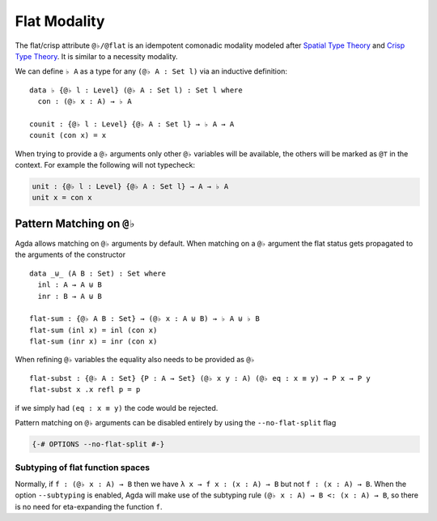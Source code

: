 ..
  ::

  module language.flat where

  open import Agda.Primitive
  open import Agda.Builtin.Equality

  variable
     A : Set
     B : Set
     P : A -> Set

.. _flat:

*************
Flat Modality
*************

The flat/crisp attribute ``@♭/@flat`` is an idempotent comonadic
modality modeled after `Spatial Type Theory
<https://arxiv.org/abs/1509.07584/>`_ and `Crisp Type Theory
<https://arxiv.org/abs/1801.07664/>`_. It is similar to a necessity modality.

We can define ``♭ A`` as a type for any ``(@♭ A : Set l)`` via an
inductive definition:

::

  data ♭ {@♭ l : Level} (@♭ A : Set l) : Set l where
    con : (@♭ x : A) → ♭ A

  counit : {@♭ l : Level} {@♭ A : Set l} → ♭ A → A
  counit (con x) = x


When trying to provide a ``@♭`` arguments only other ``@♭``
variables will be available, the others will be marked as ``@⊤`` in the context.
For example the following will not typecheck:

.. code-block:: agda

  unit : {@♭ l : Level} {@♭ A : Set l} → A → ♭ A
  unit x = con x

.. _pattern-matching-on-flat:

Pattern Matching on ``@♭``
----------------------------

Agda allows matching on ``@♭`` arguments by default.
When matching on a ``@♭`` argument the flat
status gets propagated to the arguments of the constructor

::

  data _⊎_ (A B : Set) : Set where
    inl : A → A ⊎ B
    inr : B → A ⊎ B

  flat-sum : {@♭ A B : Set} → (@♭ x : A ⊎ B) → ♭ A ⊎ ♭ B
  flat-sum (inl x) = inl (con x)
  flat-sum (inr x) = inr (con x)


When refining ``@♭`` variables the equality also needs to be
provided as ``@♭``

::

  flat-subst : {@♭ A : Set} {P : A → Set} (@♭ x y : A) (@♭ eq : x ≡ y) → P x → P y
  flat-subst x .x refl p = p

if we simply had ``(eq : x ≡ y)`` the code would be rejected.

Pattern matching on ``@♭`` arguments can be disabled entirely by using
the ``--no-flat-split`` flag

.. code-block:: agda

  {-# OPTIONS --no-flat-split #-}


Subtyping of flat function spaces
===============================================

Normally, if ``f : (@♭ x : A) → B`` then we have ``λ x → f x : (x : A)
→ B`` but not ``f : (x : A) → B``.  When the option ``--subtyping`` is
enabled, Agda will make use of the subtyping rule ``(@♭ x : A) → B <:
(x : A) → B``, so there is no need for eta-expanding the function
``f``.
